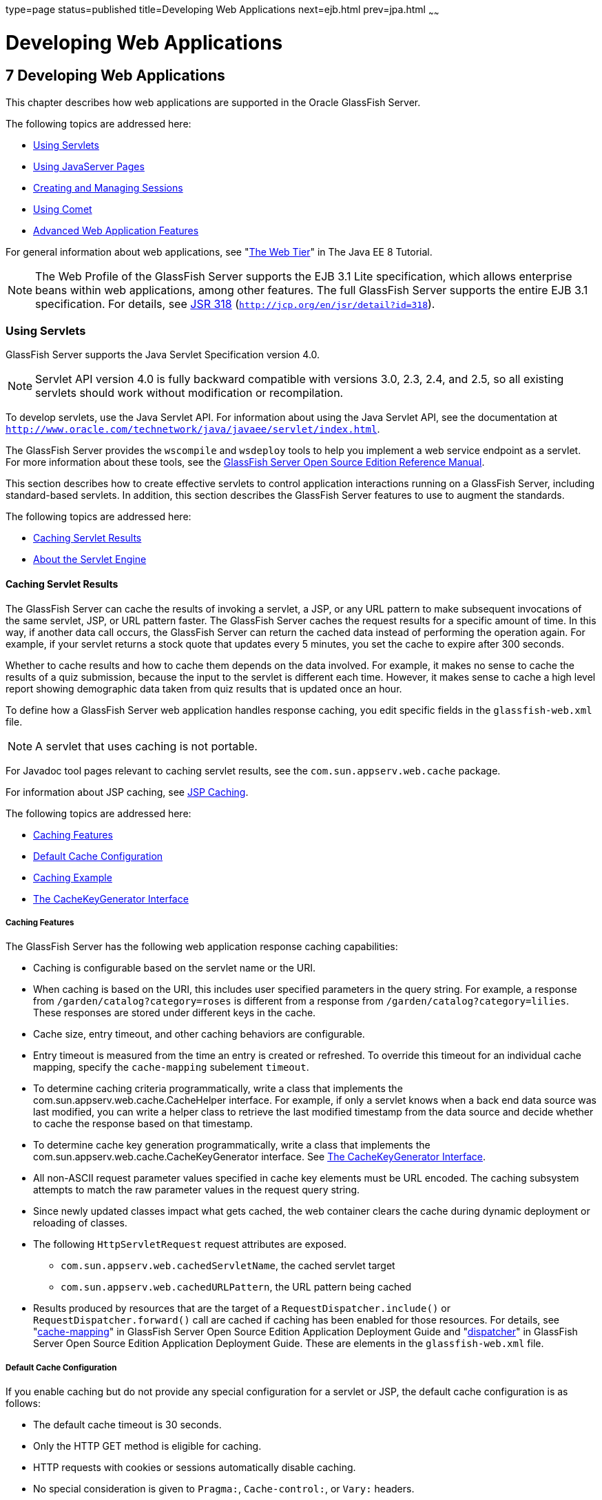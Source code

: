 type=page
status=published
title=Developing Web Applications
next=ejb.html
prev=jpa.html
~~~~~~

Developing Web Applications
===========================

[[GSDVG00009]][[beafs]]


[[developing-web-applications]]
7 Developing Web Applications
-----------------------------

This chapter describes how web applications are supported in the Oracle
GlassFish Server.

The following topics are addressed here:

* link:#beagj[Using Servlets]
* link:#beagu[Using JavaServer Pages]
* link:#beaha[Creating and Managing Sessions]
* link:#ggrgt[Using Comet]
* link:#beaft[Advanced Web Application Features]

For general information about web applications, see
"https://javaee.github.io/tutorial/partwebtier.html[The Web Tier]" in
The Java EE 8 Tutorial.


[NOTE]
====
The Web Profile of the GlassFish Server supports the EJB 3.1 Lite
specification, which allows enterprise beans within web applications,
among other features. The full GlassFish Server supports the entire EJB
3.1 specification. For details, see
http://jcp.org/en/jsr/detail?id=318[JSR 318]
(`http://jcp.org/en/jsr/detail?id=318`).
====


[[beagj]][[GSDVG00140]][[using-servlets]]

Using Servlets
~~~~~~~~~~~~~~

GlassFish Server supports the Java Servlet Specification version 4.0.


[NOTE]
====
Servlet API version 4.0 is fully backward compatible with versions 3.0,
2.3, 2.4, and 2.5, so all existing servlets should work without
modification or recompilation.
====


To develop servlets, use the Java Servlet API. For information about
using the Java Servlet API, see the documentation at
`http://www.oracle.com/technetwork/java/javaee/servlet/index.html`.

The GlassFish Server provides the `wscompile` and `wsdeploy` tools to
help you implement a web service endpoint as a servlet. For more
information about these tools, see the link:../reference-manual/toc.html#GSRFM[GlassFish Server Open
Source Edition Reference Manual].

This section describes how to create effective servlets to control
application interactions running on a GlassFish Server, including
standard-based servlets. In addition, this section describes the
GlassFish Server features to use to augment the standards.

The following topics are addressed here:

* link:#beagm[Caching Servlet Results]
* link:#beagr[About the Servlet Engine]

[[beagm]][[GSDVG00397]][[caching-servlet-results]]

Caching Servlet Results
^^^^^^^^^^^^^^^^^^^^^^^

The GlassFish Server can cache the results of invoking a servlet, a JSP,
or any URL pattern to make subsequent invocations of the same servlet,
JSP, or URL pattern faster. The GlassFish Server caches the request
results for a specific amount of time. In this way, if another data call
occurs, the GlassFish Server can return the cached data instead of
performing the operation again. For example, if your servlet returns a
stock quote that updates every 5 minutes, you set the cache to expire
after 300 seconds.

Whether to cache results and how to cache them depends on the data
involved. For example, it makes no sense to cache the results of a quiz
submission, because the input to the servlet is different each time.
However, it makes sense to cache a high level report showing demographic
data taken from quiz results that is updated once an hour.

To define how a GlassFish Server web application handles response
caching, you edit specific fields in the `glassfish-web.xml` file.


[NOTE]
====
A servlet that uses caching is not portable.
====


For Javadoc tool pages relevant to caching servlet results, see the
`com.sun.appserv.web.cache` package.

For information about JSP caching, see link:#beagw[JSP Caching].

The following topics are addressed here:

* link:#beagn[Caching Features]
* link:#beago[Default Cache Configuration]
* link:#beagp[Caching Example]
* link:#beagq[The CacheKeyGenerator Interface]

[[beagn]][[GSDVG00251]][[caching-features]]

Caching Features
++++++++++++++++

The GlassFish Server has the following web application response caching
capabilities:

* Caching is configurable based on the servlet name or the URI.
* When caching is based on the URI, this includes user specified
parameters in the query string. For example, a response from
`/garden/catalog?category=roses` is different from a response from
`/garden/catalog?category=lilies`. These responses are stored under
different keys in the cache.
* Cache size, entry timeout, and other caching behaviors are
configurable.
* Entry timeout is measured from the time an entry is created or
refreshed. To override this timeout for an individual cache mapping,
specify the `cache-mapping` subelement `timeout`.
* To determine caching criteria programmatically, write a class that
implements the com.sun.appserv.web.cache.CacheHelper interface. For
example, if only a servlet knows when a back end data source was last
modified, you can write a helper class to retrieve the last modified
timestamp from the data source and decide whether to cache the response
based on that timestamp.
* To determine cache key generation programmatically, write a class that
implements the com.sun.appserv.web.cache.CacheKeyGenerator interface.
See link:#beagq[The CacheKeyGenerator Interface].
* All non-ASCII request parameter values specified in cache key elements
must be URL encoded. The caching subsystem attempts to match the raw
parameter values in the request query string.
* Since newly updated classes impact what gets cached, the web container
clears the cache during dynamic deployment or reloading of classes.
* The following `HttpServletRequest` request attributes are exposed.

** `com.sun.appserv.web.cachedServletName`, the cached servlet target

** `com.sun.appserv.web.cachedURLPattern`, the URL pattern being cached
* Results produced by resources that are the target of a
`RequestDispatcher.include()` or `RequestDispatcher.forward()` call are
cached if caching has been enabled for those resources. For details, see
"link:../application-deployment-guide/dd-elements.html#GSDPG00101[cache-mapping]" in GlassFish Server Open Source
Edition Application Deployment Guide and "link:../application-deployment-guide/dd-elements.html#GSDPG00140[dispatcher]"
in GlassFish Server Open Source Edition Application Deployment Guide.
These are elements in the `glassfish-web.xml` file.

[[beago]][[GSDVG00252]][[default-cache-configuration]]

Default Cache Configuration
+++++++++++++++++++++++++++

If you enable caching but do not provide any special configuration for a
servlet or JSP, the default cache configuration is as follows:

* The default cache timeout is 30 seconds.
* Only the HTTP GET method is eligible for caching.
* HTTP requests with cookies or sessions automatically disable caching.
* No special consideration is given to `Pragma:`, `Cache-control:`, or
`Vary:` headers.
* The default key consists of the Servlet Path (minus `pathInfo` and the
query string).
* A "least recently used" list is maintained to evict cache entries if
the maximum cache size is exceeded.
* Key generation concatenates the servlet path with key field values, if
any are specified.
* Results produced by resources that are the target of a
`RequestDispatcher.include()` or `RequestDispatcher.forward()` call are
never cached.

[[beagp]][[GSDVG00253]][[caching-example]]

Caching Example
+++++++++++++++

Here is an example cache element in the `glassfish-web.xml` file:

[source,xml]
----
<cache max-capacity="8192" timeout="60">
<cache-helper name="myHelper" class-name="MyCacheHelper"/>
<cache-mapping>
    <servlet-name>myservlet</servlet-name>
    <timeout name="timefield">120</timeout>
    <http-method>GET</http-method>
    <http-method>POST</http-method>
</cache-mapping>
<cache-mapping>
    <url-pattern> /catalog/* </url-pattern>
    <!-- cache the best selling category; cache the responses to
       -- this resource only when the given parameters exist. Cache
       -- only when the catalog parameter has 'lilies' or 'roses'
       -- but no other catalog varieties:
      -- /orchard/catalog?best&category='lilies'
      -- /orchard/catalog?best&category='roses'
      -- but not the result of
       -- /orchard/catalog?best&category='wild'
    -->
    <constraint-field name='best' scope='request.parameter'/>
    <constraint-field name='category' scope='request.parameter'>
        <value> roses </value>
        <value> lilies </value>
    </constraint-field>
     <!-- Specify that a particular field is of given range but the
       -- field doesn't need to be present in all the requests -->
    <constraint-field name='SKUnum' scope='request.parameter'>
        <value match-expr='in-range'> 1000 - 2000 </value>
    </constraint-field>
    <!-- cache when the category matches with any value other than
       -- a specific value -->
    <constraint-field name="category" scope="request.parameter>
        <value match-expr="equals" cache-on-match-failure="true">
       bogus
        </value>
    </constraint-field>
</cache-mapping>
<cache-mapping>
    <servlet-name> InfoServlet </servlet-name>
    <cache-helper-ref>myHelper</cache-helper-ref>
</cache-mapping>
</cache>
----

For more information about the `glassfish-web.xml` caching settings, see
"link:../application-deployment-guide/dd-elements.html#GSDPG00097[cache]" in GlassFish Server Open Source Edition
Application Deployment Guide.

[[beagq]][[GSDVG00254]][[the-cachekeygenerator-interface]]

The CacheKeyGenerator Interface
+++++++++++++++++++++++++++++++

The built-in default CacheHelper implementation allows web applications
to customize the key generation. An application component (in a servlet
or JSP) can set up a custom CacheKeyGenerator implementation as an
attribute in the `ServletContext`.

The name of the context attribute is configurable as the `value` of the
`cacheKeyGeneratorAttrName` property in the `default-helper` element of
the `glassfish-web.xml` deployment descriptor. For more information, see
"link:../application-deployment-guide/dd-elements.html#GSDPG00136[default-helper]" in GlassFish Server Open Source
Edition Application Deployment Guide.

[[beagr]][[GSDVG00398]][[about-the-servlet-engine]]

About the Servlet Engine
^^^^^^^^^^^^^^^^^^^^^^^^

Servlets exist in and are managed by the servlet engine in the GlassFish
Server. The servlet engine is an internal object that handles all
servlet meta functions. These functions include instantiation,
initialization, destruction, access from other components, and
configuration management.

The following topics are addressed here:

* link:#beags[Instantiating and Removing Servlets]
* link:#beagt[Request Handling]

[[beags]][[GSDVG00255]][[instantiating-and-removing-servlets]]

Instantiating and Removing Servlets
+++++++++++++++++++++++++++++++++++

After the servlet engine instantiates the servlet, the servlet engine
calls the servlet's `init` method to perform any necessary
initialization. You can override this method to perform an
initialization function for the servlet's life, such as initializing a
counter.

When a servlet is removed from service, the servlet engine calls the
`destroy` method in the servlet so that the servlet can perform any
final tasks and deallocate resources. You can override this method to
write log messages or clean up any lingering connections that won't be
caught in garbage collection.

[[beagt]][[GSDVG00256]][[request-handling]]

Request Handling
++++++++++++++++

When a request is made, the GlassFish Server hands the incoming data to
the servlet engine. The servlet engine processes the request's input
data, such as form data, cookies, session information, and URL
name-value pairs, into an `HttpServletRequest` request object type.

The servlet engine also creates an `HttpServletResponse` response object
type. The engine then passes both as parameters to the servlet's
`service` method.

In an HTTP servlet, the default `service` method routes requests to
another method based on the HTTP transfer method: `POST`, `GET`,
`DELETE`, `HEAD`, `OPTIONS`, `PUT`, or `TRACE`. For example, HTTP `POST`
requests are sent to the `doPost` method, HTTP `GET` requests are sent
to the `doGet` method, and so on. This enables the servlet to process
request data differently, depending on which transfer method is used.
Since the routing takes place in the service method, you generally do
not override `service` in an HTTP servlet. Instead, override `doGet`,
`doPost`, and so on, depending on the request type you expect.

To perform the tasks to answer a request, override the `service` method
for generic servlets, and the `doGet` or `doPost` methods for HTTP
servlets. Very often, this means accessing EJB components to perform
business transactions, then collating the information in the request
object or in a JDBC `ResultSet` object.

[[beagu]][[GSDVG00141]][[using-javaserver-pages]]

Using JavaServer Pages
~~~~~~~~~~~~~~~~~~~~~~

The GlassFish Server supports the following JSP features:

* JavaServer Pages (JSP) Specification
* Precompilation of JSP files, which is especially useful for production
servers
* JSP tag libraries and standard portable tags

For information about creating JSP files, see the JavaServer Pages web
site at `http://www.oracle.com/technetwork/java/javaee/jsp/index.html`.

For information about Java Beans, see the JavaBeans web page at
`http://www.oracle.com/technetwork/java/javase/tech/index-jsp-138795.html`.

This section describes how to use JavaServer Pages (JSP files) as page
templates in a GlassFish Server web application.

The following topics are addressed here:

* link:#beagv[JSP Tag Libraries and Standard Portable Tags]
* link:#beagw[JSP Caching]
* link:#beagz[Options for Compiling JSP Files]

[[beagv]][[GSDVG00399]][[jsp-tag-libraries-and-standard-portable-tags]]

JSP Tag Libraries and Standard Portable Tags
^^^^^^^^^^^^^^^^^^^^^^^^^^^^^^^^^^^^^^^^^^^^

GlassFish Server supports tag libraries and standard portable tags. For
more information, see the JavaServer Pages Standard Tag Library (JSTL)
page at `http://www.oracle.com/technetwork/java/index-jsp-135995.html`.

Web applications don't need to bundle copies of the `jsf-impl.jar` or
`appserv-jstl.jar` JSP tag libraries (in as-install`/lib`) to use
JavaServer Faces technology or JSTL, respectively. These tag libraries
are automatically available to all web applications.

However, the as-install`/lib/jspcachtags.jar` tag library for JSP
caching is not automatically available to web applications. See
link:#beagw[JSP Caching], next.

[[beagw]][[GSDVG00400]][[jsp-caching]]

JSP Caching
^^^^^^^^^^^

JSP caching lets you cache tag invocation results within the Java
engine. Each can be cached using different cache criteria. For example,
suppose you have invocations to view stock quotes, weather information,
and so on. The stock quote result can be cached for 10 minutes, the
weather report result for 30 minutes, and so on.

The following topics are addressed here:

* link:#gaxbq[Enabling JSP Caching]
* link:#gaxcr[Caching Scope]
* link:#beagx[The `cache` Tag]
* link:#beagy[The `flush` Tag]

For more information about response caching as it pertains to servlets,
see link:#beagm[Caching Servlet Results].

[[gaxbq]][[GSDVG00257]][[enabling-jsp-caching]]

Enabling JSP Caching
++++++++++++++++++++

To globally enable JSP caching, set the `jspCachingEnabled` property to
`true`. The default is `false`. For example:

[source]
----
asadmin set server-config.web-container.property.jspCachingEnabled="true"
----

For more information about the `asadmin set` command, see the
link:../reference-manual/toc.html#GSRFM[GlassFish Server Open Source Edition Reference Manual].

To enable JSP caching for a single web application, follow these steps:

1. Extract the `META-INF/jspcachtags.tld` file from the
as-install`/modules/web-glue.jar` file.
2. Create a new JAR file (for example, `jspcachtags.jar`) containing
just the `META-INF/jspcachtags.tld` file previously extracted.
3. Bundle this new JAR file in the `WEB-INF/lib` directory of your web
application.


[NOTE]
====
Web applications that use JSP caching without bundling the tag library
are not portable.
====


Refer to GlassFish Server tags in JSP files as follows:

[source,xml]
----
<%@ taglib prefix="prefix" uri="http://glassfish.org/taglibs/cache" %>
----

Subsequently, the cache tags are available as `<`prefix`:cache>` and
`<`prefix`:flush>`. For example, if your prefix is `mypfx`, the cache
tags are available as `<mypfx:cache>` and `<mypfx:flush>`.

[[gaxcr]][[GSDVG00258]][[caching-scope]]

Caching Scope
+++++++++++++

JSP caching is available in three different scopes: `request`,
`session`, and `application`. The default is `application`. To use a
cache in `request` scope, a web application must specify the
`com.sun.appserv.web.taglibs.cache.CacheRequestListener` in its
`web.xml` deployment descriptor, as follows:

[source,xml]
----
<listener>
   <listener-class>
      com.sun.appserv.web.taglibs.cache.CacheRequestListener
   </listener-class>
</listener>
----

Likewise, for a web application to utilize a cache in `session` scope,
it must specify the
`com.sun.appserv.web.taglibs.cache.CacheSessionListener` in its
`web.xml` deployment descriptor, as follows:

[source,xml]
----
<listener>
   <listener-class>
      com.sun.appserv.web.taglibs.cache.CacheSessionListener
   </listener-class>
</listener>
----

To utilize a cache in `application` scope, a web application need not
specify any listener. The
`com.sun.appserv.web.taglibs.cache.CacheContextListener` is already
specified in the `jspcachtags.tld` file.

[[beagx]][[GSDVG00259]][[the-cache-tag]]

The `cache` Tag
+++++++++++++++

The cache tag caches the body between the beginning and ending tags
according to the attributes specified. The first time the tag is
encountered, the body content is executed and cached. Each subsequent
time it is run, the cached content is checked to see if it needs to be
refreshed and if so, it is executed again, and the cached data is
refreshed. Otherwise, the cached data is served.

[[fvyfx]][[GSDVG00023]][[attributes-of-cache]]

Attributes of `cache`

The following table describes attributes for the `cache` tag.

[[GSDVG541]][[sthref13]][[fvygg]]


Table 7-1 The `cache` Attributes

[width="100%",cols="10%,16%,74%",options="header",]
|===
|Attribute |Default |Description
|`key` |ServletPath`_`Suffix |(optional) The name used by the container
to access the cached entry. The cache key is suffixed to the servlet
path to generate a key to access the cached entry. If no key is
specified, a number is generated according to the position of the tag in
the page.

|`timeout` |`60s` |(optional) The time in seconds after which the body
of the tag is executed and the cache is refreshed. By default, this
value is interpreted in seconds. To specify a different unit of time,
add a suffix to the timeout value as follows: `s` for seconds, `m` for
minutes, `h` for hours, `d` for days. For example, `2h` specifies two
hours.

|`nocache` |`false` |(optional) If set to `true`, the body content is
executed and served as if there were no `cache` tag. This offers a way
to programmatically decide whether the cached response is sent or
whether the body has to be executed, though the response is not cached.

|`refresh` |`false` |(optional) If set to `true`, the body content is
executed and the response is cached again. This lets you
programmatically refresh the cache immediately regardless of the
`timeout` setting.

|`scope` |`application` |(optional) The scope of the cache. Can be
`request`, `session`, or `application`. See link:#gaxcr[Caching Scope].
|===


[[fvyeh]][[GSDVG00024]][[example-of-cache]]

Example of `cache`

The following example represents a cached JSP file:

[source,xml]
----
<%@ taglib prefix="mypfx" uri="http://glassfish.org/taglibs/cache" %>
<%@ taglib prefix="c" uri="http://java.sun.com/jsp/jstl/core" %>
<mypfx:cache                 key="${sessionScope.loginId}"
            nocache="${param.nocache}"
            refresh="${param.refresh}"
            timeout="10m">
<c:choose>
    <c:when test="${param.page == 'frontPage'}">
        <%-- get headlines from database --%>
    </c:when>
    <c:otherwise>
        ...
    </c:otherwise>
</c:choose>
</mypfx:cache>
<mypfx:cache timeout="1h">
<h2> Local News </h2>
    <%-- get the headline news and cache them --%>
</mypfx:cache>
----

[[beagy]][[GSDVG00260]][[the-flush-tag]]

The `flush` Tag
+++++++++++++++

Forces the cache to be flushed. If a `key` is specified, only the entry
with that key is flushed. If no key is specified, the entire cache is
flushed.

[[fvykp]][[GSDVG00025]][[attributes-of-flush]]

Attributes of `flush`

The following table describes attributes for the `flush` tag.

[[GSDVG542]][[sthref14]][[fvyep]]


Table 7-2 The `flush` Attributes

[width="100%",cols="11%,20%,69%",options="header",]
|===
|Attribute |Default |Description
|`key` |ServletPath`_`Suffix |(optional) The name used by the container
to access the cached entry. The cache key is suffixed to the servlet
path to generate a key to access the cached entry. If no key is
specified, a number is generated according to the position of the tag in
the page.

|`scope` |`application` |(optional) The scope of the cache. Can be
`request`, `session`, or `application`. See link:#gaxcr[Caching Scope].
|===


[[fvyle]][[GSDVG00026]][[examples-of-flush]]

Examples of `flush`

To flush the entry with `key="foobar"`:

[source,xml]
----
<mypfx:flush key="foobar"/>
----

To flush the entire cache:

[source,xml]
----
<c:if test="${empty sessionScope.clearCache}">
   <mypfx:flush />
</c:if>
----

[[beagz]][[GSDVG00401]][[options-for-compiling-jsp-files]]

Options for Compiling JSP Files
^^^^^^^^^^^^^^^^^^^^^^^^^^^^^^^

GlassFish Server provides the following ways of compiling JSP source
files into servlets:

* JSP files are automatically compiled at runtime.
* The `asadmin deploy` command has a `--precompilejsp` option. For
details, see the link:../reference-manual/toc.html#GSRFM[GlassFish Server Open Source Edition
Reference Manual].
* The `jspc` command line tool allows you to precompile JSP files at the
command line. For details, see the link:../reference-manual/toc.html#GSRFM[GlassFish Server Open
Source Edition Reference Manual].

[[beaha]][[GSDVG00142]][[creating-and-managing-sessions]]

Creating and Managing Sessions
~~~~~~~~~~~~~~~~~~~~~~~~~~~~~~

This section describes how to create and manage HTTP sessions that
allows users and transaction information to persist between
interactions.

The following topics are addressed here:

* link:#beahb[Configuring Sessions]
* link:#beahf[Session Managers]

[[beahb]][[GSDVG00402]][[configuring-sessions]]

Configuring Sessions
^^^^^^^^^^^^^^^^^^^^

The following topics are addressed here:

* link:#beahc[HTTP Sessions, Cookies, and URL Rewriting]
* link:#beahd[Coordinating Session Access]
* link:#ghmih[Saving Sessions During Redeployment]
* link:#gixeb[Logging Session Attributes]
* link:#beahe[Distributed Sessions and Persistence]

[[beahc]][[GSDVG00261]][[http-sessions-cookies-and-url-rewriting]]

HTTP Sessions, Cookies, and URL Rewriting
+++++++++++++++++++++++++++++++++++++++++

To configure whether and how HTTP sessions use cookies and URL
rewriting, edit the `session-properties` and `cookie-properties`
elements in the `glassfish-web.xml` file for an individual web
application. For more about the properties you can configure, see
"link:../application-deployment-guide/dd-elements.html#GSDPG00276[session-properties]" in GlassFish Server Open Source
Edition Application Deployment Guide and
"link:../application-deployment-guide/dd-elements.html#GSDPG00130[cookie-properties]" in GlassFish Server Open Source
Edition Application Deployment Guide.

For information about configuring default session properties for the
entire web container, see link:#beagc[Using the `default-web.xml` File]
and the link:../ha-administration-guide/toc.html#GSHAG[GlassFish Server Open Source Edition High
Availability Administration Guide].

[[beahd]][[GSDVG00262]][[coordinating-session-access]]

Coordinating Session Access
+++++++++++++++++++++++++++

Make sure that multiple threads don't simultaneously modify the same
session object in conflicting ways. If the persistence type is
`replicated` (see link:#gdshu[The `replicated` Persistence Type]), the
following message in the log file indicates that this might be
happening:

[source]
----
Primary Key Constraint violation while saving session session_id
----

This is especially likely to occur in web applications that use HTML
frames where multiple servlets are executing simultaneously on behalf of
the same client. A good solution is to ensure that one of the servlets
modifies the session and the others have read-only access.

[[ghmih]][[GSDVG00263]][[saving-sessions-during-redeployment]]

Saving Sessions During Redeployment
+++++++++++++++++++++++++++++++++++

Whenever a redeployment is done, the sessions at that transit time
become invalid unless you use the `--keepstate=true` option of the
`asadmin redeploy` command. For example:

[source]
----
asadmin redeploy --keepstate=true --name hello.war
----

For details, see the link:../reference-manual/toc.html#GSRFM[GlassFish Server Open Source Edition
Reference Manual].

The default for `--keepstate` is false. This option is supported only on
the default server instance, named `server`. It is not supported and
ignored for any other target.

For web applications, this feature is applicable only if in the
`glassfish-web-app.xml` file the `persistence-type` attribute of the
`session-manager` element is `file`.

If any active web session fails to be preserved or restored, none of the
sessions will be available when the redeployment is complete. However,
the redeployment continues and a warning is logged.

The new class loader of the redeployed application is used to
deserialize any sessions previously saved. The usual restrictions about
serialization and deserialization apply. For example, any
application-specific class referenced by a session attribute may evolve
only in a backward-compatible fashion. For more information about class
loaders, see link:class-loaders.html#beade[Class Loaders].

[[gixeb]][[GSDVG00264]][[logging-session-attributes]]

Logging Session Attributes
++++++++++++++++++++++++++

You can write session attribute values to an access log. The access log
format token ``%session.``name``%`` logs one of the following:

* The value of the session attribute with the name name
* ``NULL-SESSION-ATTRIBUTE-``name if the named attribute does not exist in the session
* `NULL-SESSION` if no session exists

For more information about access logging and format tokens, see online
help for the Access Log tab of the HTTP Service page in the
Administration Console.

[[beahe]][[GSDVG00265]][[distributed-sessions-and-persistence]]

Distributed Sessions and Persistence
++++++++++++++++++++++++++++++++++++

A distributed HTTP session can run in multiple GlassFish Server
instances, provided the following criteria are met:

* Each server instance has the same distributable web application
deployed to it. The `web-app` element of the `web.xml` deployment
descriptor file must have the `distributable` subelement specified.
* The web application uses high-availability session persistence. If a
non-distributable web application is configured to use high-availability
session persistence, a warning is written to the server log, and the
session persistence type reverts to `memory`. See link:#gdshu[The
`replicated` Persistence Type].
* All objects bound into a distributed session must be of the types
listed in link:#fvyem[Table 7-3].
* The web application must be deployed using the `deploy` or `deploydir`
command with the `--availabilityenabled` option set to `true`. See the
link:../reference-manual/toc.html#GSRFM[GlassFish Server Open Source Edition Reference Manual].


[NOTE]
====
Contrary to the Servlet 5.0 specification, GlassFish Server does not
throw an `IllegalArgumentException` if an object type not supported for
failover is bound into a distributed session.

Keep the distributed session size as small as possible. Session size has
a direct impact on overall system throughput.
====


In the event of an instance or hardware failure, another server instance
can take over a distributed session, with the following limitations:

* If a distributable web application references a Java EE component or
resource, the reference might be lost. See link:#fvyem[Table 7-3] for a
list of the types of references that `HTTPSession` failover supports.
* References to open files or network connections are lost.

For information about how to work around these limitations, see the
link:../deployment-planning-guide/toc.html#GSPLG[GlassFish Server Open Source Edition Deployment Planning
Guide].

In the following table, No indicates that failover for the object type
might not work in all cases and that no failover support is provided.
However, failover might work in some cases for that object type. For
example, failover might work because the class implementing that type is
serializable.

For more information about the `InitialContext`, see
link:jndi.html#beans[Accessing the Naming Context]. For more information
about transaction recovery, see link:transaction-service.html#beanm[Using
the Transaction Service]. For more information about Administered
Objects, see "link:../administration-guide/jms.html#GSADG00599[Administering JMS Physical Destinations]"
in GlassFish Server Open Source Edition Administration Guide.

[[GSDVG543]][[sthref15]][[fvyem]]


Table 7-3 Object Types Supported for Java EE Web Application Session
State Failover

[width="100%",cols="45%,55%",options="header",]
|===
|Java Object Type |Failover Support
|Colocated or distributed stateless session, stateful session, or entity
bean reference |Yes

|JNDI context |Yes, `InitialContext` and `java:comp/env`

|UserTransaction |Yes, but if the instance that fails is never
restarted, any prepared global transactions are lost and might not be
correctly rolled back or committed.

|JDBC DataSource |No

|Java Message Service (JMS) ConnectionFactory, Destination |No

|JavaMail Session |No

|Connection Factory |No

|Administered Object |No

|Web service reference |No

|Serializable Java types |Yes

|Extended persistence context |No
|===


[[beahf]][[GSDVG00403]][[session-managers]]

Session Managers
^^^^^^^^^^^^^^^^

A session manager automatically creates new session objects whenever a
new session starts. In some circumstances, clients do not join the
session, for example, if the session manager uses cookies and the client
does not accept cookies.

GlassFish Server offers these session management options, determined by
the `session-manager` element's `persistence-type` attribute in the
`glassfish-web.xml` file:

* link:#beahg[The `memory` Persistence Type], the default
* link:#beahh[The `file` Persistence Type], which uses a file to store
session data
* link:#gdshu[The `replicated` Persistence Type], which uses other
servers in the cluster for session persistence


[NOTE]
====
If the session manager configuration contains an error, the error is
written to the server log and the default (`memory`) configuration is
used.
====


For more information, see "link:../application-deployment-guide/dd-elements.html#GSDPG00275[session-manager]" in
GlassFish Server Open Source Edition Application Deployment Guide.

[[beahg]][[GSDVG00266]][[the-memory-persistence-type]]

The `memory` Persistence Type
+++++++++++++++++++++++++++++

This persistence type is not designed for a production environment that
requires session persistence. It provides no session persistence.
However, you can configure it so that the session state in memory is
written to the file system prior to server shutdown.

To specify the `memory` persistence type for a specific web application,
edit the `glassfish-web.xml` file as in the following example. The
`persistence-type` attribute is optional, but must be set to `memory` if
included. This overrides the web container availability settings for the
web application.

[source,xml]
----
<glassfish-web-app>
...

<session-config>
    <session-manager persistence-type="memory" />
        <manager-properties>
            <property name="sessionFilename" value="sessionstate" />
        </manager-properties>
    </session-manager>
    ...
</session-config>
...
</glassfish-web-app>
----

The only manager property that the `memory` persistence type supports is
`sessionFilename`, which is listed under
"link:../application-deployment-guide/dd-elements.html#GSDPG00192[manager-properties]" in GlassFish Server Open Source
Edition Application Deployment Guide. The `sessionFilename` property
specifies the name of the file where sessions are serialized and
persisted if the web application or the server is stopped. To disable
this behavior, specify an empty string as the value of
`sessionFilename`. The default value is an empty string.

For more information about the `glassfish-web.xml` file, see the
link:../application-deployment-guide/toc.html#GSDPG[GlassFish Server Open Source Edition Application Deployment
Guide].

[[beahh]][[GSDVG00267]][[the-file-persistence-type]]

The `file` Persistence Type
+++++++++++++++++++++++++++

This persistence type provides session persistence to the local file
system, and allows a single server domain to recover the session state
after a failure and restart. The session state is persisted in the
background, and the rate at which this occurs is configurable. The store
also provides passivation and activation of the session state to help
control the amount of memory used. This option is not supported in a
production environment. However, it is useful for a development system
with a single server instance.


[NOTE]
====
Make sure the `delete` option is set in the `server.policy` file, or
expired file-based sessions might not be deleted properly. For more
information about `server.policy`, see link:securing-apps.html#beabx[The
`server.policy` File].
====


To specify the `file` persistence type for a specific web application,
edit the `glassfish-web.xml` file as in the following example. Note that
`persistence-type` must be set to `file`. This overrides the web
container availability settings for the web application.

[source,xml]
----
<glassfish-web-app>
...
<session-config>
    <session-manager persistence-type="file">
        <store-properties>
            <property name="directory" value="sessiondir" />
        </store-properties>
    </session-manager>
    ...
</session-config>
...
</glassfish-web-app>
----

The `file` persistence type supports all the manager properties listed
under "link:../application-deployment-guide/dd-elements.html#GSDPG00192[manager-properties]" in GlassFish Server Open
Source Edition Application Deployment Guide except `sessionFilename`,
and supports the `directory` store property listed under
"link:../application-deployment-guide/dd-elements.html#GSDPG00279[store-properties]" in GlassFish Server Open Source
Edition Application Deployment Guide.

For more information about the `glassfish-web.xml` file, see the
link:../application-deployment-guide/toc.html#GSDPG[GlassFish Server Open Source Edition Application Deployment
Guide].

[[gdshu]][[GSDVG00268]][[the-replicated-persistence-type]]

The `replicated` Persistence Type
+++++++++++++++++++++++++++++++++

The replicated persistence type uses other servers in the cluster for
session persistence. Clustered server instances replicate session state.
Each backup instance stores the replicated data in memory. This allows
sessions to be distributed. For details, see link:#beahe[Distributed
Sessions and Persistence]. In addition, you can configure the frequency
and scope of session persistence. The other servers are also used as the
passivation and activation store. Use this option in a production
environment that requires session persistence.

To use the replicated persistence type, you must enable availability.
Select the Availability Service component under the relevant
configuration in the Administration Console. Check the Availability
Service box. To enable availability for the web container, select the
Web Container Availability tab, then check the Availability Service box.
All instances in an GlassFish Server cluster should have the same
availability settings to ensure consistent behavior. For details, see
the link:../ha-administration-guide/toc.html#GSHAG[GlassFish Server Open Source Edition High Availability
Administration Guide].

To change settings such as persistence frequency and persistence scope
for the entire web container, use the Persistence Frequency and
Persistence Scope drop-down lists on the Web Container Availability tab
in the Administration Console, or use the `asadmin set` command. For
example:

[source]
----
asadmin set
server-config.availability-service.web-container-availability.persistence-frequency=time-based
----

For more information, see the description of the `asadmin set` command
in the link:../reference-manual/toc.html#GSRFM[GlassFish Server Open Source Edition Reference
Manual].

To specify the `replicated` persistence type for a specific web
application, edit the `glassfish-web.xml` file as in the following
example. Note that `persistence-type` must be set to `replicated`. This
overrides the web container availability settings for the web
application.

[source,xml]
----
<glassfish-web-app>
...
<session-config>
    <session-manager persistence-type="replicated">
        <manager-properties>
            <property name="persistenceFrequency" value="web-method" />
        </manager-properties>
        <store-properties>
            <property name="persistenceScope" value="session" />
        </store-properties>
    </session-manager>
    ...
</session-config>
...
</glassfish-web-app>
----

The `replicated` persistence type supports all the manager properties
listed under "link:../application-deployment-guide/dd-elements.html#GSDPG00192[manager-properties]" in GlassFish Server
Open Source Edition Application Deployment Guide except
`sessionFilename`, and supports the `persistenceScope` store property
listed under "link:../application-deployment-guide/dd-elements.html#GSDPG00279[store-properties]" in GlassFish Server
Open Source Edition Application Deployment Guide.

For more information about the `glassfish-web.xml` file, see the
link:../application-deployment-guide/toc.html#GSDPG[GlassFish Server Open Source Edition Application Deployment
Guide].

To specify that web sessions for which high availability is enabled are
first buffered and then replicated using a separate asynchronous thread,
use the `--asyncreplication=true` option of the `asadmin deploy`
command. For example:

[source]
----
asadmin deploy --availabilityenabled=true --asyncreplication=true --name hello.war
----

If `--asyncreplication` is set to true (the default), performance is
improved but availability is reduced. If the instance where states are
buffered but not yet replicated fails, the states are lost. If set to
false, performance is reduced but availability is guaranteed. States are
not buffered but immediately transmitted to other instances in the
cluster.

[[ggrgt]][[GSDVG00143]][[using-comet]]

Using Comet
~~~~~~~~~~~

This section explains the Comet programming technique and how to create
and deploy a Comet-enabled application with the Oracle GlassFish Server.

The following topics are addressed here:

* link:#ggrgy[Introduction to Comet]
* link:#ghgxk[Grizzly Comet]
* link:#ghgxn[Bayeux Protocol]

[[ggrgy]][[GSDVG00404]][[introduction-to-comet]]

Introduction to Comet
^^^^^^^^^^^^^^^^^^^^^

Comet is a programming technique that allows a web server to send
updates to clients without requiring the clients to explicitly request
them.

This kind of programming technique is called server push, which means
that the server pushes data to the client. The opposite style is client
pull, which means that the client must pull the data from the server,
usually through a user-initiated event, such as a button click.

Web applications that use the Comet technique can deliver updates to
clients in a more timely manner than those that use the client-pull
style while avoiding the latency that results from clients frequently
polling the server.

One of the many use cases for Comet is a chat room application. When the
server receives a message from one of the chat clients, it needs to send
the message to the other clients without requiring them to ask for it.
With Comet, the server can deliver messages to the clients as they are
posted rather than expecting the clients to poll the server for new
messages.

To accomplish this scenario, a Comet application establishes a
long-lived HTTP connection. This connection is suspended on the server
side, waiting for an event to happen before resuming. This kind of
connection remains open, allowing an application that uses the Comet
technique to send updates to clients when they are available rather than
expecting clients to reopen the connection to poll the server for
updates.

[[ggrib]][[GSDVG00270]][[the-grizzly-implementation-of-comet]]

The Grizzly Implementation of Comet
+++++++++++++++++++++++++++++++++++

A limitation of the Comet technique is that you must use it with a web
server that supports non-blocking connections to avoid poor performance.
Non-blocking connections are those that do not need to allocate one
thread for each request. If the web server were to use blocking
connections then it might end up holding many thousands of threads,
thereby hindering its scalability.

The GlassFish server includes the Grizzly HTTP Engine, which enables
asynchronous request processing (ARP) by avoiding blocking connections.
Grizzly's ARP implementation accomplishes this by using the Java NIO
API.

With Java NIO, Grizzly enables greater performance and scalability by
avoiding the limitations experienced by traditional web servers that
must run a thread for each request. Instead, Grizzly's ARP mechanism
makes efficient use of a thread pool system and also keeps the state of
requests so that it can keep requests alive without holding a single
thread for each of them.

Grizzly supports two different implementations of Comet:

* link:#ghgxk[Grizzly Comet] — Based on ARP, this includes a set of APIs
that you use from a web component to enable Comet functionality in your
web application. Grizzly Comet is specific to the Oracle GlassFish
Server.
* link:#ghgxn[Bayeux Protocol] — Often referred to as `Cometd`, it
consists of the JSON-based Bayeux message protocol, a set of Dojo or
Ajax libraries, and an event handler. The Bayeux protocol uses a
publish/subscribe model for server/client communication. The Bayeux
protocol is portable, but it is container dependent if you want to
invoke it from an Enterprise Java Beans (EJB ) component. The Grizzly
implementation of `Cometd` consists of a servlet that you reference from
your web application.

[[ggrim]][[GSDVG00271]][[client-technologies-to-use-with-comet]]

Client Technologies to Use With Comet
+++++++++++++++++++++++++++++++++++++

In addition to creating a web component that uses the Comet APIs, you
need to enable your client to accept asynchronous updates from the web
component. To accomplish this, you can use JavaScript, IFrames, or a
framework, such as http://dojotoolkit.org[Dojo]
(`http://dojotoolkit.org`).

An IFrame is an HTML element that allows you to include other content in
an HTML page. As a result, the client can embed updated content in the
IFrame without having to reload the page.

The example in this tutorial employs a combination of JavaScript and
IFrames to allow the client to accept asynchronous updates. A servlet
included in the example writes out JavaScript code to one of the
IFrames. The JavaScript code contains the updated content and invokes a
function in the page that updates the appropriate elements in the page
with the new content.

The next section explains the two kinds of connections that you can make
to the server. While you can use any of the client technologies listed
in this section with either kind of connection, it is more difficult to
use JavaScript with an HTTP-streaming connection.

[[ggrgo]][[GSDVG00272]][[types-of-comet-connections]]

Types of Comet Connections
++++++++++++++++++++++++++

When working with Comet, as implemented in Grizzly, you have two
different ways to handle client connections to the server:

* HTTP Streaming
* Long Polling

[[ggriu]][[GSDVG00027]][[http-streaming]]

HTTP Streaming

The HTTP Streaming technique keeps a connection open indefinitely. It
never closes, even after the server pushes data to the client.

In the case of HTTP streaming, the application sends a single request
and receives responses as they come, reusing the same connection
forever. This technique significantly reduces the network latency
because the client and the server don't need to open and close the
connection.

The basic life cycle of an application using HTTP-streaming is:

request > suspend > data available > write response > data available >
write response

The client makes an initial request and then suspends the request,
meaning that it waits for a response. Whenever data is available, the
server writes it to the response.

[[ggrhv]][[GSDVG00028]][[long-polling]]

Long Polling

The long-polling technique is a combination of server-push and
client-pull because the client needs to resume the connection after a
certain amount of time or after the server pushes an update to the
client.

The basic life cycle of an application using long-polling is:

request > suspend > data available > write response > resume

The client makes an initial request and then suspends the request. When
an update is available, the server writes it to the response. The
connection closes, and the client optionally resumes the connection.

[[ggtjb]][[GSDVG00029]][[how-to-choose-the-type-of-connection]]

How to Choose the Type of Connection

If you anticipate that your web application will need to send frequent
updates to the client, you should use the HTTP-streaming connection so
that the client does not have to frequently reestablish a connection. If
you anticipate less frequent updates, you should use the long-polling
connection so that the web server does not need to keep a connection
open when no updates are occurring. One caveat to using the
HTTP-streaming connection is that if you are streaming through a proxy,
the proxy can buffer the response from the server. So, be sure to test
your application if you plan to use HTTP-streaming behind a proxy.

[[ghgxk]][[GSDVG00405]][[grizzly-comet]]

Grizzly Comet
^^^^^^^^^^^^^

For details on using Grizzly Comet including a sample application, refer
to the Grizzly Comet documentation on GitHub
(`https://javaee.github.io/grizzly/comet.html`).

Grizzly's support for Comet includes a small set of APIs that make it
easy to add Comet functionality to your web applications. The Grizzly
Comet APIs that developers use most often are the following:

* `CometContext`: A Comet context, which is a shareable space to which
applications subscribe to receive updates.
* `CometEngine`: The entry point to any component using Comet.
Components can be servlets, JavaServer Pages ( JSP), JavaServer Faces
components, or pure Java classes.
* `CometEvent`: Contains the state of the `CometContext` object
* `CometHandler`: The interface an application implements to be part of
one or more Comet contexts.

The way a developer would use this API in a web component is to perform
the following tasks:

1. Register the context path of the application with the `CometContext`
object:
+
[source,java]
----
CometEngine cometEngine = CometEngine.getEngine();
CometContext cometContext = cometEngine.register(contextPath)
----
2. Register the CometHandler implementation with the `CometContext`
object:
+
[source,java]
----
cometContext.addCometHandler(handler)
----
3. Notify one or more CometHandler implementations when an event
happens:
+
[source,java]
----
cometContext.notify((Object)(handler))
----

[[ghgxn]][[GSDVG00406]][[bayeux-protocol]]

Bayeux Protocol
^^^^^^^^^^^^^^^

The Bayeux protocol, often referred to as `Cometd`, greatly simplifies
the use of Comet. No server-side coding is needed for servers such as
GlassFish Server that support the Bayeux protocol. Just enable Comet and
the Bayeux protocol, then write and deploy the client.

The following topics are addressed here:

* link:#ghhaw[Enabling Comet]
* link:#ghhap[To Configure the `web.xml` File]
* link:#ghhtv[To Write, Deploy, and Run the Client]

[[ghhaw]][[GSDVG00280]][[enabling-comet]]

Enabling Comet
++++++++++++++

Before running a Comet-enabled application, you need to enable Comet in
the HTTP listener for your application by setting a special attribute in
the associated protocol configuration. The following example shows the
`asadmin set` command that adds this attribute:

[source]
----
asadmin set server-config.network-config.protocols.protocol.http-1.http.comet-support-enabled="true"
----

Substitute the name of the protocol for `http-1`.

[[ghhap]][[GSDVG00067]][[to-configure-the-web.xml-file]]

To Configure the `web.xml` File
+++++++++++++++++++++++++++++++

To enable the Bayeux protocol on the GlassFish Server, you must
reference the `CometdServlet` in your web application's `web.xml` file.
In addition, if your web application includes a servlet, set the
`load-on-startup` value for your servlet to `0` (zero) so that it will
not load until the client makes a request to it.

1. Open the `web.xml` file for your web application in a text editor.
2. Add the following XML code to the `web.xml` file:
+
[source,xml]
----
<servlet>
   <servlet-name>Grizzly Cometd Servlet</servlet-name>
   <servlet-class>
      com.sun.grizzly.cometd.servlet.CometdServlet
   </servlet-class>
   <init-param>
      <description>
         expirationDelay is the long delay before a request is
         resumed. -1 means never.
      </description>
      <param-name>expirationDelay</param-name>
      <param-value>-1</param-value>
   </init-param>
   <load-on-startup>1</load-on-startup>
</servlet>
<servlet-mapping>
   <servlet-name>Grizzly Cometd Servlet</servlet-name>
   <url-pattern>/cometd/*</url-pattern>
</servlet-mapping>
----
Note that the `load-on-startup` value for the `CometdServlet` is `1`.
3. If your web application includes a servlet, set the
`load-on-startup` value to `0` for your servlet (not the
`CometdServlet`) as follows:
+
[source,xml]
----
<servlet>
   ...
   <load-on-startup>0</load-on-startup>
</servlet>
----
4. Save the `web.xml` file.

[[ghhtv]][[GSDVG00068]][[to-write-deploy-and-run-the-client]]

To Write, Deploy, and Run the Client
++++++++++++++++++++++++++++++++++++

1. Add script tags to the HTML page. For example:
+
[source,xml]
----
<script type="text/javascript" src="chat.js"></script>
----
2. In the script, call the needed libraries. For example:
+
[source]
----
dojo.require("dojo.io.cometd");
----
3. In the script, use `publish` and `subscribe` methods to send and
receive messages. For example:
+
[source]
----
cometd.subscribe("/chat/demo", false, room, "_chat");
cometd.publish("/chat/demo", { user: room._username, chat: text});
----
4. Deploy the web application as you would any other web application.
For example:
+
[source]
----
asadmin deploy cometd-example.war
----
5. Run the application as you would any other web application.
+
The context root for the example chat application is `/cometd` and the
HTML page is `index.html`. So the URL might look like this:
+
[source]
----
http://localhost:8080/cometd/index.html
----

[[GSDVG544]]

See Also

For more information about deployment in the GlassFish Server, see the
link:../application-deployment-guide/toc.html#GSDPG[GlassFish Server Open Source Edition Application Deployment
Guide].

For more information about the Bayeux protocol, see
https://docs.cometd.org/current/reference/#_bayeux[Bayeux Protocol]
(`https://docs.cometd.org/current/reference/#_bayeux`).

For more information about the Dojo toolkit, see
`http://dojotoolkit.org/`.

[[beaft]][[GSDVG00144]][[advanced-web-application-features]]

Advanced Web Application Features
~~~~~~~~~~~~~~~~~~~~~~~~~~~~~~~~~

The following topics are addressed here:

* link:#beafu[Internationalization Issues]
* link:#gilyj[Virtual Server Properties]
* link:#beagb[Class Loader Delegation]
* link:#beagc[Using the `default-web.xml` File]
* link:#beagd[Configuring Logging and Monitoring in the Web Container]
* link:#beage[Configuring Idempotent URL Requests]
* link:#beagi[Header Management]
* link:#geqrh[Configuring Valves and Catalina Listeners]
* link:#geqpl[Alternate Document Roots]
* link:#geurd[Using a context.xml File]
* link:#gezcx[Enabling WebDav]
* link:#ghepd[Using SSI]
* link:#ghepi[Using CGI]

[[beafu]][[GSDVG00407]][[internationalization-issues]]

Internationalization Issues
^^^^^^^^^^^^^^^^^^^^^^^^^^^

The following topics are addressed here:

* link:#beafv[The Server's Default Locale]
* link:#beafw[Servlet Character Encoding]

[[beafv]][[GSDVG00281]][[the-servers-default-locale]]

The Server's Default Locale
+++++++++++++++++++++++++++

To set the default locale of the entire GlassFish Server, which
determines the locale of the Administration Console, the logs, and so
on, use the Administration Console. Select the domain component. Then
type a value in the Locale field. For details, click the Help button in
the Administration Console.

[[beafw]][[GSDVG00282]][[servlet-character-encoding]]

Servlet Character Encoding
++++++++++++++++++++++++++

This section explains how the GlassFish Server determines the character
encoding for the servlet request and the servlet response. For encodings
you can use, see
`http://docs.oracle.com/javase/8/docs/technotes/guides/intl/encoding.doc.html`.

[[beafx]][[GSDVG00031]][[servlet-request]]

Servlet Request

When processing a servlet request, the server uses the following order
of precedence, first to last, to determine the request character
encoding:

* The `getCharacterEncoding` method
* A hidden field in the form, specified by the `form-hint-field`
attribute of the `parameter-encoding` element in the `glassfish-web.xml`
file
* The `default-charset` attribute of the `parameter-encoding` element in
the `glassfish-web.xml` file
* The default, which is `ISO-8859-1`

For details about the `parameter-encoding` element, see
"link:../application-deployment-guide/dd-elements.html#GSDPG00218[parameter-encoding]" in GlassFish Server Open Source
Edition Application Deployment Guide.

[[beafy]][[GSDVG00032]][[servlet-response]]

Servlet Response

When processing a servlet response, the server uses the following order
of precedence, first to last, to determine the response character
encoding:

* The `setCharacterEncoding` or `setContentType` method
* The `setLocale` method
* The default, which is `ISO-8859-1`

[[gilyj]][[GSDVG00408]][[virtual-server-properties]]

Virtual Server Properties
^^^^^^^^^^^^^^^^^^^^^^^^^

You can set virtual server properties in the following ways:

* You can define virtual server properties using the
`asadmin create-virtual-server` command. For example:
+
[source]
----
asadmin create-virtual-server --hosts localhost --property authRealm=ldap MyVS
----
For details and a complete list of virtual server properties, see
link:../reference-manual/create-virtual-server.html#GSRFM00062[`create-virtual-server`(1)].
* You can define virtual server properties using the `asadmin set`
command. For example:
+
[source]
----
asadmin set server-config.http-service.virtual-server.MyVS.property.authRealm="ldap"
----
For details, see link:../reference-manual/set.html#GSRFM00226[`set`(1)].
* You can define virtual server properties using the Administration
Console. Select the HTTP Service component under the relevant
configuration, select Virtual Servers, and select the desired virtual
server. Select Add Property, enter the property name and value, check
the enable box, and select Save. For details and a complete list of
virtual server properties, click the Help button in the Administration
Console.

Some virtual server properties can be set for a specific web
application. For details, see "link:../application-deployment-guide/dd-elements.html#GSDPG00161[glassfish-web-app]" in
GlassFish Server Open Source Edition Application Deployment Guide.

[[beagb]][[GSDVG00409]][[class-loader-delegation]]

Class Loader Delegation
^^^^^^^^^^^^^^^^^^^^^^^

The Servlet specification recommends that a web application class loader
look in the local class loader before delegating to its parent. To make
the web application class loader follow the delegation model in the
Servlet specification, set `delegate="false"` in the `class-loader`
element of the `glassfish-web.xml` file. It's safe to do this only for a
web module that does not interact with any other modules.

The default value is `delegate="true"`, which causes the web application
class loader to delegate in the same manner as the other class loaders.
Use `delegate="true"` for a web application that accesses EJB components
or that acts as a web service client or endpoint. For details about
`glassfish-web.xml`, see the link:../application-deployment-guide/toc.html#GSDPG[GlassFish Server Open Source
Edition Application Deployment Guide].

For a number of packages, including `java.*` and `javax.*`, symbol
resolution is always delegated to the parent class loader regardless of
the `delegate` setting. This prevents applications from overriding core
Java runtime classes or changing the API versions of specifications that
are part of the Java EE platform.

For general information about class loaders, see
link:class-loaders.html#beade[Class Loaders].

[[beagc]][[GSDVG00410]][[using-the-default-web.xml-file]]

Using the `default-web.xml` File
^^^^^^^^^^^^^^^^^^^^^^^^^^^^^^^^

You can use the `default-web.xml` file to define features such as
filters and security constraints that apply to all web applications.

For example, directory listings are disabled by default for added
security. To enable directory listings, in your domain's
`default-web.xml` file, search for the definition of the servlet whose
`servlet-name` is equal to `default`, and set the value of the
`init-param` named `listings` to `true`. Then redeploy your web
application if it has already been deployed, or restart the server.

[source,xml]
----
<init-param>
   <param-name>listings</param-name>
   <param-value>true</param-value>
</init-param>
----

If `listings` is set to `true`, you can also determine how directory
listings are sorted. Set the value of the `init-param` named `sortedBy`
to `NAME`, `SIZE`, or `LAST_MODIFIED`. Then redeploy your web
application if it has already been deployed, or restart the server.

[source,xml]
----
<init-param>
   <param-name>sortedBy</param-name>
   <param-value>LAST_MODIFIED</param-value>
</init-param>
----

The `mime-mapping` elements in `default-web.xml` are global and
inherited by all web applications. You can override these mappings or
define your own using `mime-mapping` elements in your web application's
`web.xml` file. For more information about `mime-mapping` elements, see
the Servlet specification.

You can use the Administration Console to edit the `default-web.xml`
file. For details, click the Help button in the Administration Console.
As an alternative, you can edit the file directly using the following
steps.

[[fvymc]][[GSDVG00069]][[to-use-the-default-web.xml-file]]

To Use the `default-web.xml` File
+++++++++++++++++++++++++++++++++

1. Place the JAR file for the filter, security constraint, or other
feature in the domain-dir`/lib` directory.
2. Edit the domain-dir`/config/default-web.xml` file to refer to the
JAR file.
3. Restart the server.

[[beagd]][[GSDVG00411]][[configuring-logging-and-monitoring-in-the-web-container]]

Configuring Logging and Monitoring in the Web Container
^^^^^^^^^^^^^^^^^^^^^^^^^^^^^^^^^^^^^^^^^^^^^^^^^^^^^^^

For information about configuring logging and monitoring in the web
container using the Administration Console, click the Help button in the
Administration Console. Select Logger Settings under the relevant
configuration, or select the Stand-Alone Instances component, select the
instance from the table, and select the Monitor tab.

[[beage]][[GSDVG00412]][[configuring-idempotent-url-requests]]

Configuring Idempotent URL Requests
^^^^^^^^^^^^^^^^^^^^^^^^^^^^^^^^^^^

An idempotent request is one that does not cause any change or
inconsistency in an application when retried. To enhance the
availability of your applications deployed on an GlassFish Server
cluster, configure the load balancer to retry failed idempotent HTTP
requests on all the GlassFish Server instances in a cluster. This option
can be used for read-only requests, for example, to retry a search
request.

The following topics are addressed here:

* link:#beagf[Specifying an Idempotent URL]
* link:#beagg[Characteristics of an Idempotent URL]

[[beagf]][[GSDVG00283]][[specifying-an-idempotent-url]]

Specifying an Idempotent URL
++++++++++++++++++++++++++++

To configure idempotent URL response, specify the URLs that can be
safely retried in `idempotent-url-pattern` elements in the
`glassfish-web.xml` file. For example:

[source,xml]
----
<idempotent-url-pattern url-pattern="sun_java/*" no-of-retries="10"/>
----

For details, see "link:../application-deployment-guide/dd-elements.html#GSDPG00164[idempotent-url-pattern]" in GlassFish
Server Open Source Edition Application Deployment Guide.

If none of the server instances can successfully serve the request, an
error page is returned.

[[beagg]][[GSDVG00284]][[characteristics-of-an-idempotent-url]]

Characteristics of an Idempotent URL
++++++++++++++++++++++++++++++++++++

Since all requests for a given session are sent to the same application
server instance, and if that GlassFish Server instance is unreachable,
the load balancer returns an error message. Normally, the request is not
retried on another GlassFish Server instance. However, if the URL
pattern matches that specified in the `glassfish-web.xml` file, the
request is implicitly retried on another GlassFish Server instance in
the cluster.

In HTTP, some methods (such as GET) are idempotent, while other methods
(such as POST) are not. In effect, retrying an idempotent URL should not
cause values to change on the server or in the database. The only
difference should be a change in the response received by the user.

Examples of idempotent requests include search engine queries and
database queries. The underlying principle is that the retry does not
cause an update or modification of data.

A search engine, for example, sends HTTP requests with the same URL
pattern to the load balancer. Specifying the URL pattern of the search
request to the load balancer ensures that HTTP requests with the
specified URL pattern are implicitly retried on another GlassFish Server
instance.

For example, if the request URL sent to the GlassFish Server is of the
type ``/search/``something``.html``, then the URL pattern can be specified
as ``/search/*``.

Examples of non-idempotent requests include banking transactions and
online shopping. If you retry such requests, money might be transferred
twice from your account.

[[beagi]][[GSDVG00413]][[header-management]]

Header Management
^^^^^^^^^^^^^^^^^

In all Editions of the GlassFish Server, the `Enumeration` from
`request.getHeaders()` contains multiple elements (one element per
request header) instead of a single, aggregated value.

The header names used in ``HttpServletResponse.add``XXX``Header()`` and
``HttpServletResponse.set``XXX``Header()`` are returned as they were
created.

[[geqrh]][[GSDVG00414]][[configuring-valves-and-catalina-listeners]]

Configuring Valves and Catalina Listeners
^^^^^^^^^^^^^^^^^^^^^^^^^^^^^^^^^^^^^^^^^

You can configure custom valves and Catalina listeners for web modules
or virtual servers by defining properties. A valve class must implement
the org.apache.catalina.Valve interface from Tomcat or previous
GlassFish Server releases, or the org.glassfish.web.valve.GlassFishValve
interface from the current GlassFish Server release. A listener class
for a virtual server must implement the
org.apache.catalina.ContainerListener or
org.apache.catalina.LifecycleListener interface. A listener class for a
web module must implement the org.apache.catalina.ContainerListener ,
org.apache.catalina.LifecycleListener, or
org.apache.catalina.InstanceListener interface.

In the `glassfish-web.xml` file, valve and listener properties for a web
module look like this:

[source,xml]
----
<glassfish-web-app ...>
   ...
   <property name="valve_1" value="org.glassfish.extension.Valve"/>
   <property name="listener_1" value="org.glassfish.extension.MyLifecycleListener"/>
</glassfish-web-app>
----

You can define these same properties for a virtual server. For more
information, see link:#gilyj[Virtual Server Properties].

[[geqpl]][[GSDVG00415]][[alternate-document-roots]]

Alternate Document Roots
^^^^^^^^^^^^^^^^^^^^^^^^

An alternate document root (docroot) allows a web application to serve
requests for certain resources from outside its own docroot, based on
whether those requests match one (or more) of the URI patterns of the
web application's alternate docroots.

To specify an alternate docroot for a web application or a virtual
server, use the `alternatedocroot_n` property, where n is a positive
integer that allows specification of more than one. This property can be
a subelement of a `glassfish-web-app` element in the `glassfish-web.xml`
file or a virtual server property. For more information about these
elements, see "link:../application-deployment-guide/dd-elements.html#GSDPG00161[glassfish-web-app]" in GlassFish Server
Open Source Edition Application Deployment Guide.

A virtual server's alternate docroots are considered only if a request
does not map to any of the web modules deployed on that virtual server.
A web module's alternate docroots are considered only once a request has
been mapped to that web module.

If a request matches an alternate docroot's URI pattern, it is mapped to
the alternate docroot by appending the request URI (minus the web
application's context root) to the alternate docroot's physical location
(directory). If a request matches multiple URI patterns, the alternate
docroot is determined according to the following precedence order:

* Exact match
* Longest path match
* Extension match

For example, the following properties specify three `glassfish-web.xml`
docroots. The URI pattern of the first alternate docroot uses an exact
match, whereas the URI patterns of the second and third alternate
docroots use extension and longest path prefix matches, respectively.

[source,xml]
----
<property name="alternatedocroot_1" value="from=/my.jpg dir=/srv/images/jpg"/>
<property name="alternatedocroot_2" value="from=*.jpg dir=/srv/images/jpg"/>
<property name="alternatedocroot_3" value="from=/jpg/* dir=/src/images"/>
----

The `value` of each alternate docroot has two components: The first
component, `from`, specifies the alternate docroot's URI pattern, and
the second component, `dir`, specifies the alternate docroot's physical
location (directory).

Suppose the above examples belong to a web application deployed at
`http://company22.com/myapp`. The first alternate docroot maps any
requests with this URL:

[source]
----
http://company22.com/myapp/my.jpg
----

To this resource:

[source]
----
/svr/images/jpg/my.jpg
----

The second alternate docroot maps any requests with a `*.jpg` suffix,
such as:

[source]
----
http://company22.com/myapp/*.jpg
----

To this physical location:

[source]
----
/svr/images/jpg
----

The third alternate docroot maps any requests whose URI starts with
`/myapp/jpg/`, such as:

[source]
----
http://company22.com/myapp/jpg/*
----

To the same directory as the second alternate docroot.

For example, the second alternate docroot maps this request:

[source]
----
http://company22.com/myapp/abc/def/my.jpg
----

To:

[source]
----
/srv/images/jpg/abc/def/my.jpg
----

The third alternate docroot maps:

[source]
----
http://company22.com/myapp/jpg/abc/resource
----

To:

[source]
----
/srv/images/jpg/abc/resource
----

If a request does not match any of the target web application's
alternate docroots, or if the target web application does not specify
any alternate docroots, the request is served from the web application's
standard docroot, as usual.

[[geurd]][[GSDVG00416]][[using-a-context.xml-file]]

Using a context.xml File
^^^^^^^^^^^^^^^^^^^^^^^^

You can define a `context.xml` file for all web applications, for web
applications assigned to a specific virtual server, or for a specific
web application.

To define a global `context.xml` file, place the file in the
domain-dir`/config` directory and name it `context.xml`.

Use the `contextXmlDefault` property to specify the name and the
location, relative to domain-dir, of the `context.xml` file for a
specific virtual server. Specify this property in one of the following
ways:

* In the Administration Console, open the HTTP Service component under
the relevant configuration. Open the Virtual Servers component and
scroll down to the bottom of the page. Enter `contextXmlDefault` as the
property name and the path and file name relative to domain-dir as the
property value.
* Use the `asadmin create-virtual-server` command. For example:
+
[source]
----
asadmin create-virtual-server --property contextXmlDefault=config/vs1ctx.xml vs1
----
* Use the `asadmin set` command for an existing virtual server. For
example:
+
[source]
----
asadmin set server-config.http-service.virtual-server.vs1.property.contextXmlDefault=config/myctx.xml
----

To define a `context.xml` file for a specific web application, place the
file in the `META-INF` directory and name it `context.xml`.

For more information about virtual server properties, see
link:#gilyj[Virtual Server Properties]. For more information about the
`context.xml` file, see
http://tomcat.apache.org/tomcat-5.5-doc/config/context.html[The Context
Container]
(`http://tomcat.apache.org/tomcat-5.5-doc/config/context.html`). Context
parameters, environment entries, and resource definitions in
`context.xml` are supported in the GlassFish Server.

[[gezcx]][[GSDVG00417]][[enabling-webdav]]

Enabling WebDav
^^^^^^^^^^^^^^^

To enable WebDav in the GlassFish Server, you edit the `web.xml` and
`glassfish-web.xml` files as follows.

First, enable the WebDav servlet in your `web.xml` file:

[source,xml]
----
<servlet>
   <servlet-name>webdav</servlet-name>
   <servlet-class>org.apache.catalina.servlets.WebdavServlet</servlet-class>
   <init-param>
      <param-name>debug</param-name>
      <param-value>0</param-value>
   </init-param>
   <init-param>
      <param-name>listings</param-name>
      <param-value>true</param-value>
   </init-param>
   <init-param>
      <param-name>readonly</param-name>
      <param-value>false</param-value>
   </init-param>
</servlet>
----

Then define the servlet mapping associated with your WebDav servlet in
your `web.xml` file:

[source,xml]
----
<servlet-mapping>
   <servlet-name>webdav</servlet-name>
   <url-pattern>/webdav/*</url-pattern>
</servlet-mapping>
----

To protect the WebDav servlet so other users can't modify it, add a
security constraint in your `web.xml` file:

[source,xml]
----
<security-constraint>
   <web-resource-collection>
      <web-resource-name>Login Resources</web-resource-name>
      <url-pattern>/webdav/*</url-pattern>
   </web-resource-collection>
   <auth-constraint>
      <role-name>Admin</role-name>
   </auth-constraint>
   <user-data-constraint>
      <transport-guarantee>NONE</transport-guarantee>
   </user-data-constraint>
   <login-config>
      <auth-method>BASIC</auth-method>
      <realm-name>default</realm-name>
   </login-config>
   <security-role>
      <role-name>Admin</role-name>
   </security-role>
</security-constraint>
----

Then define a security role mapping in your `glassfish-web.xml` file:

[source,xml]
----
<security-role-mapping>
   <role-name>Admin</role-name>
   <group-name>Admin</group-name>
</security-role-mapping>
----

If you are using the `file` realm, create a user and password. For
example:

[source]
----
asadmin create-file-user --groups Admin --authrealmname default admin
----

Enable the security manager as described in
link:securing-apps.html#gbyah[Enabling and Disabling the Security
Manager].

You can now use any WebDav client by connecting to the WebDav servlet
URL, which has this format:

[source]
----
http://host:port/context-root/webdav/file
----

For example:

[source]
----
http://localhost:80/glassfish-webdav/webdav/index.html
----

You can add the WebDav servlet to your `default-web.xml` file to enable
it for all applications, but you can't set up a security role mapping to
protect it.

[[ghepd]][[GSDVG00418]][[using-ssi]]

Using SSI
^^^^^^^^^

To enable SSI (server-side includes) processing for a specific web
module, add the `SSIServlet` to your `web.xml` file as follows:

[source,xml]
----
<web-app>
   <servlet>
      <servlet-name>ssi</servlet-name>
      <servlet-class>org.apache.catalina.ssi.SSIServlet</servlet-class>
   </servlet>
   ...
   <servlet-mapping>
      <servlet-name>ssi</servlet-name>
      <url-pattern>*.shtml</url-pattern>
   </servlet-mapping>
   ...
   <mime-mapping>
      <extension>shtml</extension>
      <mime-type>text/html</mime-type>
   </mime-mapping>
</web-app>
----

To enable SSI processing for all web modules, un-comment the
corresponding sections in the `default-web.xml` file.

If the `mime-mapping` is not specified in `web.xml`, GlassFish Server
attempts to determine the MIME type from `default-web.xml` or the
operating system default.

You can configure the following `init-param` values for the
`SSIServlet`.

[[GSDVG545]][[sthref16]][[gheoy]]


Table 7-4 `SSIServlet` `init-param` Values

[width="100%",cols="28%,11%,20%,41%",options="header",]
|===
|init-param |Type |Default |Description
|buffered |`boolean` |`false` |Specifies whether the output should be
buffered.

|debug |`int` |`0` (for no debugging) |Specifies the debugging level.

|expires |`Long` |`Expires` header in HTTP response not set |Specifies
the expiration time in seconds.

|inputEncoding |`String` |operating system encoding |Specifies encoding
for the SSI input if there is no URL content encoding specified.

|isVirtualWebappRelative |`boolean` |`false` (relative to the given SSI
file) |Specifies whether the virtual path of the `#include` directive is
relative to the `content-root`.

|outputEncoding |`String` |UTF-8 |Specifies encoding for the SSI output.
|===


For more information about SSI, see
`http://httpd.apache.org/docs/2.2/mod/mod_include.html`.

[[ghepi]][[GSDVG00419]][[using-cgi]]

Using CGI
^^^^^^^^^

To enable CGI (common gateway interface) processing for a specific web
module, add the `CGIServlet` to your `web.xml` file as follows:

[source,xml]
----
<web-app>
   <servlet>
      <servlet-name>cgi</servlet-name>
      <servlet-class>org.apache.catalina.servlets.CGIServlet</servlet-class>
   </servlet>
   ...
   <servlet-mapping>
      <servlet-name>cgi</servlet-name>
      <url-pattern>/cgi-bin/*</url-pattern>
   </servlet-mapping>
</web-app>
----

To enable CGI processing for all web modules, un-comment the
corresponding sections in the `default-web.xml` file.

Package the CGI program under the `cgiPathPrefix`. The default
`cgiPathPrefix` is `WEB-INF/cgi`. For security, it is highly recommended
that the contents and binaries of CGI programs be prohibited from direct
viewing or download. For information about hiding directory listings,
see link:#beagc[Using the `default-web.xml` File].

Invoke the CGI program using a URL of the following format:

[source]
----
http://host:8080/context-root/cgi-bin/cgi-name
----

For example:

[source]
----
http://localhost:8080/mycontext/cgi-bin/hello
----

You can configure the following `init-param` values for the
`CGIServlet`.

[[GSDVG546]][[sthref17]][[ghern]]


Table 7-5 `CGIServlet` `init-param` Values

[width="100%",cols="25%,11%,27%,37%",options="header",]
|===
|init-param |Type |Default |Description
|cgiPathPrefix |`String` |`WEB-INF/cgi` |Specifies the subdirectory
containing the CGI programs.

|debug |`int` |`0` (for no debugging) |Specifies the debugging level.

|executable |`String` |`perl` |Specifies the executable for running the
CGI script.

|parameterEncoding |`String` |`System.getProperty``("file.encoding",`
`"UTF-8")` |Specifies the parameter's encoding.

|passShellEnvironment |`boolean` |`false` |Specifies whether to pass
shell environment properties to the CGI program.
|===


To work with a native executable, do the following:

1. Set the value of the `init-param` named executable to an empty
`String` in the `web.xml` file.
2. Make sure the executable has its executable bits set correctly.
3. Use directory deployment to deploy the web module. Do not deploy it
as a WAR file, because the executable bit information is lost during the
process of `jar` and `unjar`. For more information about directory
deployment, see the link:../application-deployment-guide/toc.html#GSDPG[GlassFish Server Open Source Edition
Application Deployment Guide].


